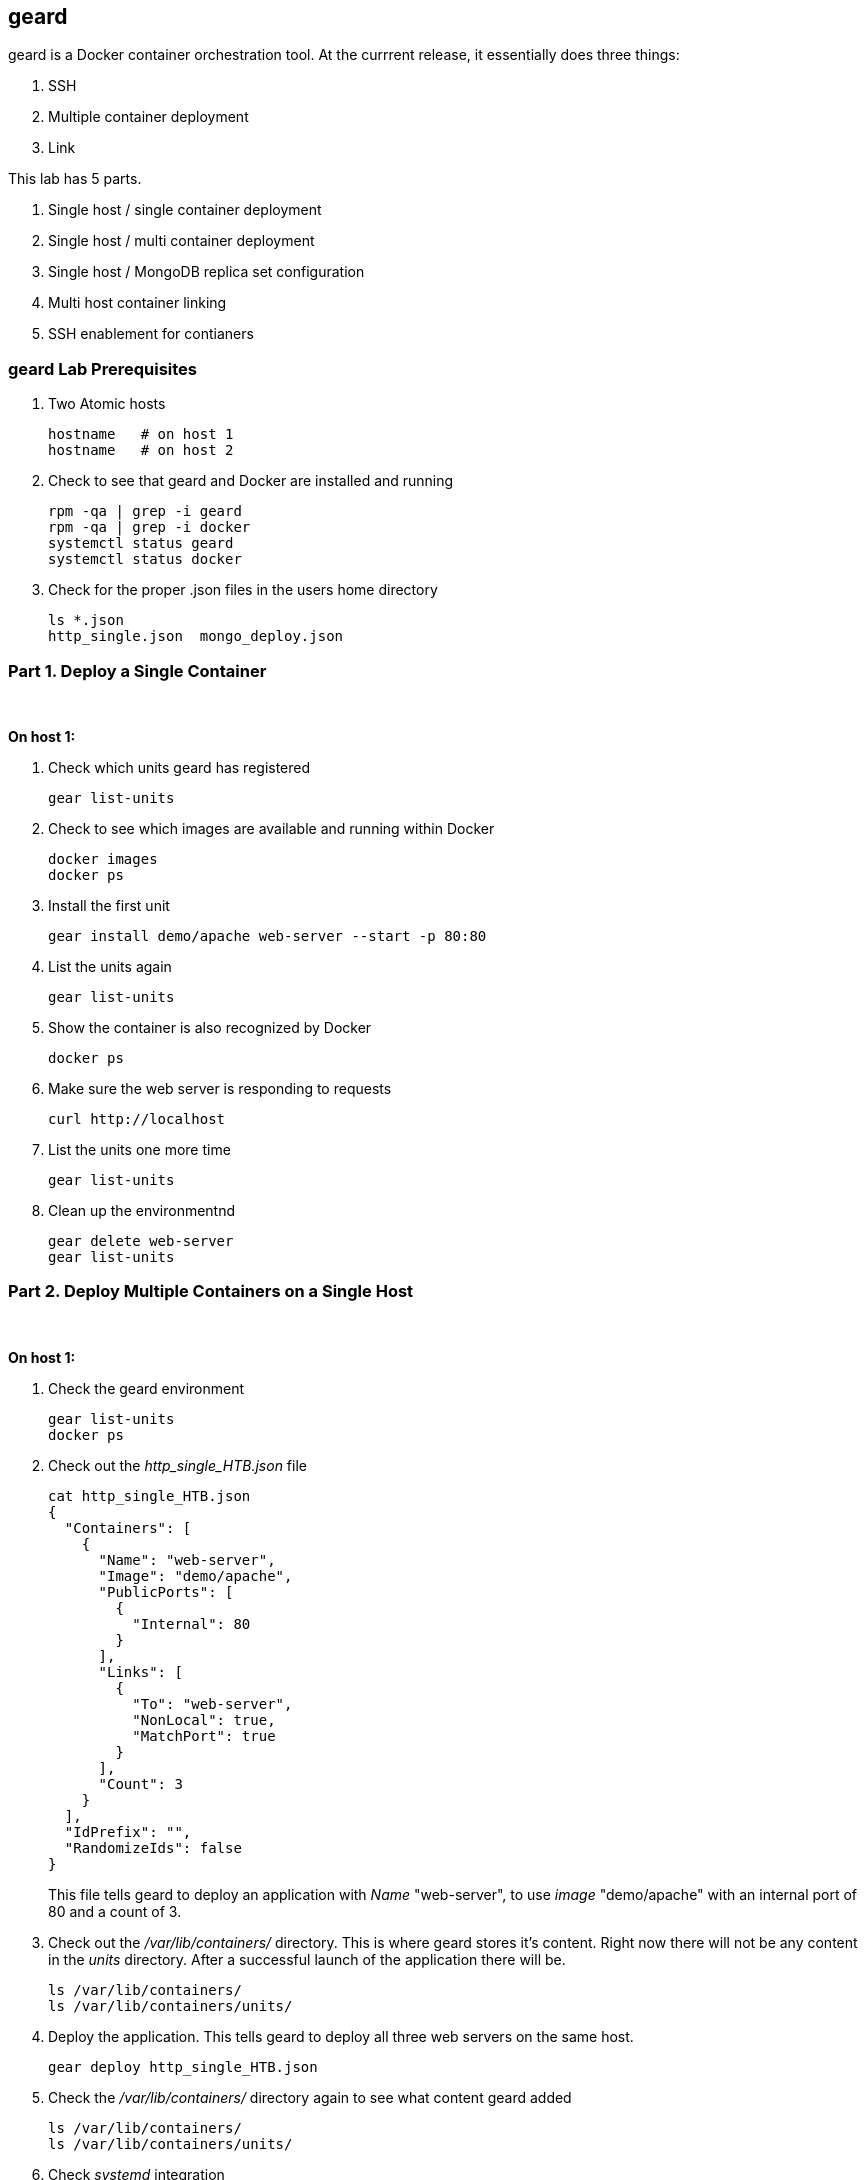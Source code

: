 == geard
geard is a Docker container orchestration tool.  At the currrent release, it essentially does three things:

. SSH
. Multiple container deployment
. Link

This lab has 5 parts.

. Single host / single container deployment
. Single host / multi container deployment
. Single host / MongoDB replica set configuration
. Multi host container linking
. SSH enablement for contianers

=== geard Lab Prerequisites
. Two Atomic hosts
+
----
hostname   # on host 1
hostname   # on host 2
----
. Check to see that geard and Docker are installed and running
+
----
rpm -qa | grep -i geard
rpm -qa | grep -i docker
systemctl status geard
systemctl status docker
----
. Check for the proper .json files in the users home directory
+
----
ls *.json
http_single.json  mongo_deploy.json
----


=== Part 1. Deploy a Single Container +
{empty} +

*On host 1:*

. Check which units geard has registered
+
----
gear list-units
----
. Check to see which images are available and running within Docker
+
----
docker images
docker ps
----
. Install the first unit
+
----
gear install demo/apache web-server --start -p 80:80
----
. List the units again
+
----
gear list-units
----
. Show the container is also recognized by Docker
+
----
docker ps
----
. Make sure the web server is responding to requests
+
----
curl http://localhost
----
. List the units one more time
+
----
gear list-units
----
. Clean up the environmentnd
+
----
gear delete web-server
gear list-units
----


=== Part 2. Deploy Multiple Containers on a Single Host
{empty} +

*On host 1:*

. Check the geard environment
+
----
gear list-units
docker ps
----
. Check out the _http_single_HTB.json_ file 
+
----
cat http_single_HTB.json
{
  "Containers": [
    {
      "Name": "web-server",
      "Image": "demo/apache",
      "PublicPorts": [
        {
          "Internal": 80
        }
      ],
      "Links": [
        {
          "To": "web-server",
          "NonLocal": true,
          "MatchPort": true
        }
      ],
      "Count": 3
    }
  ],
  "IdPrefix": "",
  "RandomizeIds": false
}
----
This file tells geard to deploy an application with _Name_ "web-server", to use _image_ "demo/apache" with an internal port of 80 and a count of 3.

. Check out the _/var/lib/containers/_ directory.  This is where geard stores it's content. Right now there will not be any content in the _units_ directory.  After a successful launch of the application there will be.
+
----
ls /var/lib/containers/
ls /var/lib/containers/units/
----
. Deploy the application. This tells geard to deploy all three web servers on the same host.
+
----
gear deploy http_single_HTB.json
----
. Check the _/var/lib/containers/_ directory again to see what content geard added
+
----
ls /var/lib/containers/
ls /var/lib/containers/units/
----
. Check _systemd_ integration
+
----
systemctl status ctr-web-server-1
----
. Check to ensure the web servers are registered with geard and Docker
+
----
gear list-units
docker ps
----
. Now that we have the ports listed as shown in _docker ps_, let's make sure one of the web servers are running.
+
----
curl http://localhost:4000
----
. Clean up the environment
+
----
gear list-units
gear delete web-server{1,2,3}
gear list-units
docker ps
----


=== Part 3. Deploy a MongoDB replica set on a single host

*On host 1:*

. Check the environment
+
----
gear list-units
docker ps
----
. Explore the _mongo_deploy.json_, notice the name, count and image.  The .json file is also taking care of the linking.
+
----
cat mongo_deploy.json
{
  "containers":[
    {
      "name":"db",
      "count":3,
      "image":"demo/mongo",
      "publicports":[
        {"internal":27017,"external":0}
      ],
      "links":[
        {"to":"db","nonlocal":true,"matchport":true}
      ]
    }
  ]
}
----
. Deploy the application
+
----
gear deploy mongo_deploy.json
----
. List the units and container
+
----
gear list-units
docker ps
----
. Connect with the MongoDB client
+
----
mongo --host localhost --port "PUT PORT HERE"
----
. Copy in the configuration file
+
----
cat mongo_replica_json 
cfg = {
    "_id" : "replica0",
    "version" : 1,
    "members" : [
        {
            "_id" : 0,
            "host" : "192.168.1.1:27017"
        },
        {
            "_id" : 1,
            "host" : "192.168.1.2:27017"
        },
        {
            "_id" : 2,
            "host" : "192.168.1.3:27017"
        },
    ]
}
----
. Initiate the replica set
+
----
> rs.initiate(cfg)
----
. Refresh the configuration until you see PRIMARY and SECONDARY
+
----
> rs.status()
> rs.status()
> rs.status()
----
. Clean up the environment
+
----
gear list-units
docker ps
gear delete db-{1,2,3}
gear list-units
docker ps
----


=== Part 4. Multi-host Application Linking
{empty} +

*On host 1:*







=== Part 5. SSH Enablement for Containers
{empty} +

*On host 1:*

TBD























